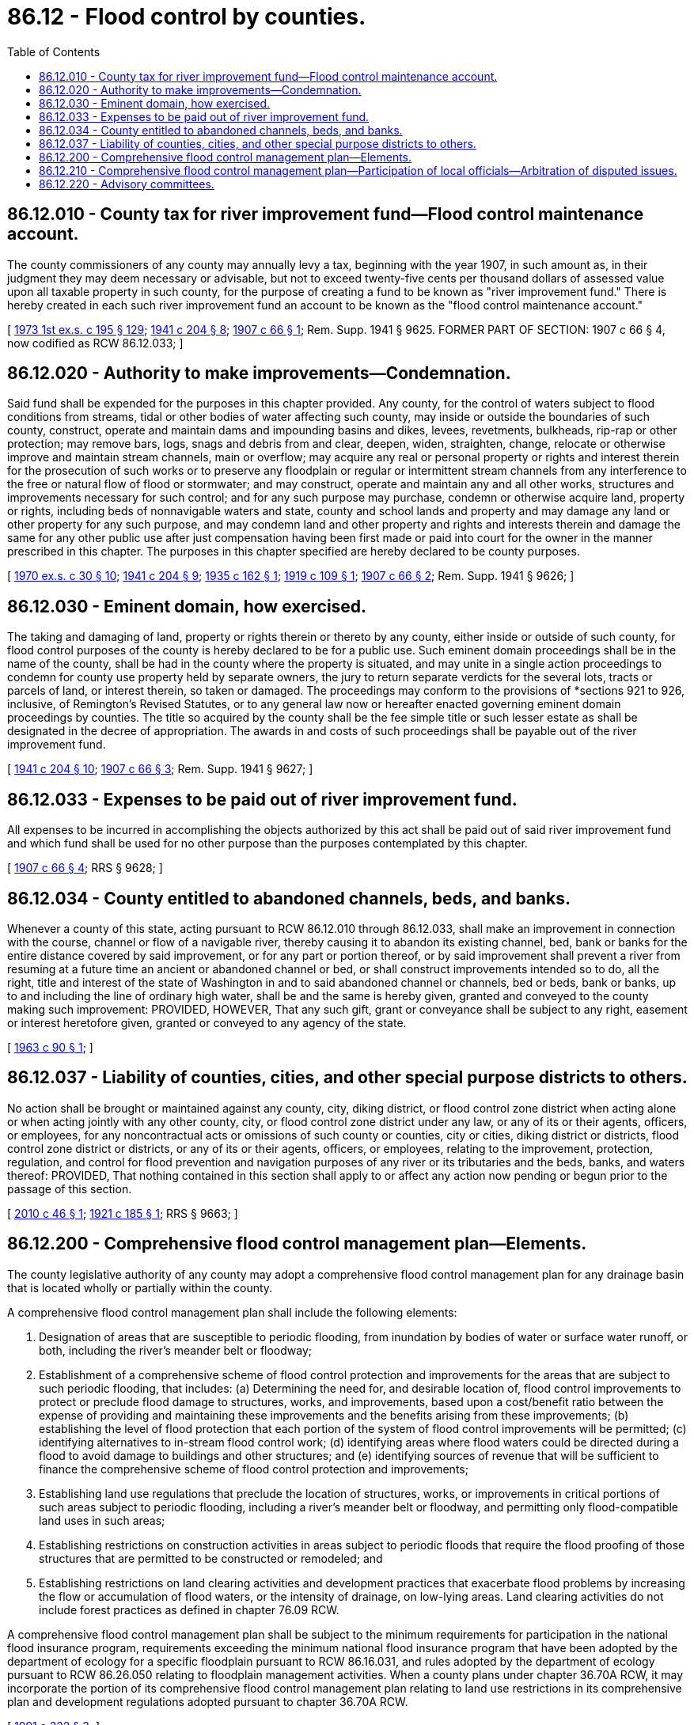 = 86.12 - Flood control by counties.
:toc:

== 86.12.010 - County tax for river improvement fund—Flood control maintenance account.
The county commissioners of any county may annually levy a tax, beginning with the year 1907, in such amount as, in their judgment they may deem necessary or advisable, but not to exceed twenty-five cents per thousand dollars of assessed value upon all taxable property in such county, for the purpose of creating a fund to be known as "river improvement fund." There is hereby created in each such river improvement fund an account to be known as the "flood control maintenance account."

[ http://leg.wa.gov/CodeReviser/documents/sessionlaw/1973ex1c195.pdf?cite=1973%201st%20ex.s.%20c%20195%20§%20129[1973 1st ex.s. c 195 § 129]; http://leg.wa.gov/CodeReviser/documents/sessionlaw/1941c204.pdf?cite=1941%20c%20204%20§%208[1941 c 204 § 8]; http://leg.wa.gov/CodeReviser/documents/sessionlaw/1907c66.pdf?cite=1907%20c%2066%20§%201[1907 c 66 § 1]; Rem. Supp. 1941 § 9625. FORMER PART OF SECTION: 1907 c 66 § 4, now codified as RCW  86.12.033; ]

== 86.12.020 - Authority to make improvements—Condemnation.
Said fund shall be expended for the purposes in this chapter provided. Any county, for the control of waters subject to flood conditions from streams, tidal or other bodies of water affecting such county, may inside or outside the boundaries of such county, construct, operate and maintain dams and impounding basins and dikes, levees, revetments, bulkheads, rip-rap or other protection; may remove bars, logs, snags and debris from and clear, deepen, widen, straighten, change, relocate or otherwise improve and maintain stream channels, main or overflow; may acquire any real or personal property or rights and interest therein for the prosecution of such works or to preserve any floodplain or regular or intermittent stream channels from any interference to the free or natural flow of flood or stormwater; and may construct, operate and maintain any and all other works, structures and improvements necessary for such control; and for any such purpose may purchase, condemn or otherwise acquire land, property or rights, including beds of nonnavigable waters and state, county and school lands and property and may damage any land or other property for any such purpose, and may condemn land and other property and rights and interests therein and damage the same for any other public use after just compensation having been first made or paid into court for the owner in the manner prescribed in this chapter. The purposes in this chapter specified are hereby declared to be county purposes.

[ http://leg.wa.gov/CodeReviser/documents/sessionlaw/1970ex1c30.pdf?cite=1970%20ex.s.%20c%2030%20§%2010[1970 ex.s. c 30 § 10]; http://leg.wa.gov/CodeReviser/documents/sessionlaw/1941c204.pdf?cite=1941%20c%20204%20§%209[1941 c 204 § 9]; http://leg.wa.gov/CodeReviser/documents/sessionlaw/1935c162.pdf?cite=1935%20c%20162%20§%201[1935 c 162 § 1]; http://leg.wa.gov/CodeReviser/documents/sessionlaw/1919c109.pdf?cite=1919%20c%20109%20§%201[1919 c 109 § 1]; http://leg.wa.gov/CodeReviser/documents/sessionlaw/1907c66.pdf?cite=1907%20c%2066%20§%202[1907 c 66 § 2]; Rem. Supp. 1941 § 9626; ]

== 86.12.030 - Eminent domain, how exercised.
The taking and damaging of land, property or rights therein or thereto by any county, either inside or outside of such county, for flood control purposes of the county is hereby declared to be for a public use. Such eminent domain proceedings shall be in the name of the county, shall be had in the county where the property is situated, and may unite in a single action proceedings to condemn for county use property held by separate owners, the jury to return separate verdicts for the several lots, tracts or parcels of land, or interest therein, so taken or damaged. The proceedings may conform to the provisions of *sections 921 to 926, inclusive, of Remington's Revised Statutes, or to any general law now or hereafter enacted governing eminent domain proceedings by counties. The title so acquired by the county shall be the fee simple title or such lesser estate as shall be designated in the decree of appropriation. The awards in and costs of such proceedings shall be payable out of the river improvement fund.

[ http://leg.wa.gov/CodeReviser/documents/sessionlaw/1941c204.pdf?cite=1941%20c%20204%20§%2010[1941 c 204 § 10]; http://leg.wa.gov/CodeReviser/documents/sessionlaw/1907c66.pdf?cite=1907%20c%2066%20§%203[1907 c 66 § 3]; Rem. Supp. 1941 § 9627; ]

== 86.12.033 - Expenses to be paid out of river improvement fund.
All expenses to be incurred in accomplishing the objects authorized by this act shall be paid out of said river improvement fund and which fund shall be used for no other purpose than the purposes contemplated by this chapter.

[ http://leg.wa.gov/CodeReviser/documents/sessionlaw/1907c66.pdf?cite=1907%20c%2066%20§%204[1907 c 66 § 4]; RRS § 9628; ]

== 86.12.034 - County entitled to abandoned channels, beds, and banks.
Whenever a county of this state, acting pursuant to RCW 86.12.010 through 86.12.033, shall make an improvement in connection with the course, channel or flow of a navigable river, thereby causing it to abandon its existing channel, bed, bank or banks for the entire distance covered by said improvement, or for any part or portion thereof, or by said improvement shall prevent a river from resuming at a future time an ancient or abandoned channel or bed, or shall construct improvements intended so to do, all the right, title and interest of the state of Washington in and to said abandoned channel or channels, bed or beds, bank or banks, up to and including the line of ordinary high water, shall be and the same is hereby given, granted and conveyed to the county making such improvement: PROVIDED, HOWEVER, That any such gift, grant or conveyance shall be subject to any right, easement or interest heretofore given, granted or conveyed to any agency of the state.

[ http://leg.wa.gov/CodeReviser/documents/sessionlaw/1963c90.pdf?cite=1963%20c%2090%20§%201[1963 c 90 § 1]; ]

== 86.12.037 - Liability of counties, cities, and other special purpose districts to others.
No action shall be brought or maintained against any county, city, diking district, or flood control zone district when acting alone or when acting jointly with any other county, city, or flood control zone district under any law, or any of its or their agents, officers, or employees, for any noncontractual acts or omissions of such county or counties, city or cities, diking district or districts, flood control zone district or districts, or any of its or their agents, officers, or employees, relating to the improvement, protection, regulation, and control for flood prevention and navigation purposes of any river or its tributaries and the beds, banks, and waters thereof: PROVIDED, That nothing contained in this section shall apply to or affect any action now pending or begun prior to the passage of this section.

[ http://lawfilesext.leg.wa.gov/biennium/2009-10/Pdf/Bills/Session%20Laws/Senate/6286-S.SL.pdf?cite=2010%20c%2046%20§%201[2010 c 46 § 1]; http://leg.wa.gov/CodeReviser/documents/sessionlaw/1921c185.pdf?cite=1921%20c%20185%20§%201[1921 c 185 § 1]; RRS § 9663; ]

== 86.12.200 - Comprehensive flood control management plan—Elements.
The county legislative authority of any county may adopt a comprehensive flood control management plan for any drainage basin that is located wholly or partially within the county.

A comprehensive flood control management plan shall include the following elements:

. Designation of areas that are susceptible to periodic flooding, from inundation by bodies of water or surface water runoff, or both, including the river's meander belt or floodway;

. Establishment of a comprehensive scheme of flood control protection and improvements for the areas that are subject to such periodic flooding, that includes: (a) Determining the need for, and desirable location of, flood control improvements to protect or preclude flood damage to structures, works, and improvements, based upon a cost/benefit ratio between the expense of providing and maintaining these improvements and the benefits arising from these improvements; (b) establishing the level of flood protection that each portion of the system of flood control improvements will be permitted; (c) identifying alternatives to in-stream flood control work; (d) identifying areas where flood waters could be directed during a flood to avoid damage to buildings and other structures; and (e) identifying sources of revenue that will be sufficient to finance the comprehensive scheme of flood control protection and improvements;

. Establishing land use regulations that preclude the location of structures, works, or improvements in critical portions of such areas subject to periodic flooding, including a river's meander belt or floodway, and permitting only flood-compatible land uses in such areas;

. Establishing restrictions on construction activities in areas subject to periodic floods that require the flood proofing of those structures that are permitted to be constructed or remodeled; and

. Establishing restrictions on land clearing activities and development practices that exacerbate flood problems by increasing the flow or accumulation of flood waters, or the intensity of drainage, on low-lying areas. Land clearing activities do not include forest practices as defined in chapter 76.09 RCW.

A comprehensive flood control management plan shall be subject to the minimum requirements for participation in the national flood insurance program, requirements exceeding the minimum national flood insurance program that have been adopted by the department of ecology for a specific floodplain pursuant to RCW 86.16.031, and rules adopted by the department of ecology pursuant to RCW 86.26.050 relating to floodplain management activities. When a county plans under chapter 36.70A RCW, it may incorporate the portion of its comprehensive flood control management plan relating to land use restrictions in its comprehensive plan and development regulations adopted pursuant to chapter 36.70A RCW.

[ http://lawfilesext.leg.wa.gov/biennium/1991-92/Pdf/Bills/Session%20Laws/Senate/5411-S.SL.pdf?cite=1991%20c%20322%20§%203[1991 c 322 § 3]; ]

== 86.12.210 - Comprehensive flood control management plan—Participation of local officials—Arbitration of disputed issues.
A comprehensive flood control management plan that includes an area within which a city or town, or a special district subject to chapter 85.38 RCW, is located shall be developed by the county with the full participation of officials from the city, town, or special district, including conservation districts, and appropriate state and federal agencies. Where a comprehensive flood control management plan is being prepared for a river basin that is part of the common boundary between two counties, the county legislative authority of the county preparing the plan may allow participation by officials of the adjacently located county.

Following adoption by the county, city, or town, a comprehensive flood control management plan shall be binding on each jurisdiction and special district that is located within an area included in the plan. If within one hundred twenty days of the county's adoption, a city or town does not adopt the comprehensive flood control management plan, the city or county shall request arbitration on the issue or issues in dispute. If parties cannot agree to the selection of an arbitrator, the arbitrator shall be selected according to the process described in *RCW 7.04.050. The cost of the arbitrator shall be shared equally by the participating parties and the arbitrator's decision shall be binding. Any land use regulations and restrictions on construction activities contained in a comprehensive flood control management plan applicable to a city or town shall be minimum standards that the city or town may exceed. A city or town undertaking flood or stormwater control activities consistent with the comprehensive flood control management plan shall retain authority over such activities.

[ http://lawfilesext.leg.wa.gov/biennium/1991-92/Pdf/Bills/Session%20Laws/Senate/5411-S.SL.pdf?cite=1991%20c%20322%20§%204[1991 c 322 § 4]; ]

== 86.12.220 - Advisory committees.
A county may create one or more advisory committees to assist in the development of proposed comprehensive flood control management plans and to provide general advice on flood problems. The advisory committees may include city and town officials, officials of special districts subject to chapter 85.38 RCW, conservation districts, appropriate state and federal officials, and officials of other counties and other interested persons.

[ http://lawfilesext.leg.wa.gov/biennium/1991-92/Pdf/Bills/Session%20Laws/Senate/5411-S.SL.pdf?cite=1991%20c%20322%20§%205[1991 c 322 § 5]; ]

